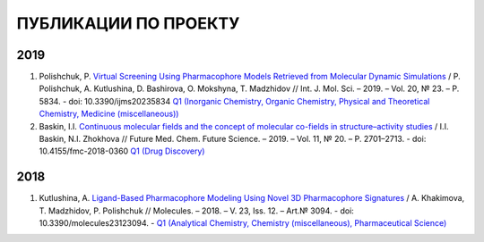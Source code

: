 ПУБЛИКАЦИИ ПО ПРОЕКТУ
=====================

2019
----

1. Polishchuk, P. `Virtual Screening Using Pharmacophore Models Retrieved from Molecular Dynamic Simulations <https://doi.org/10.3390/ijms20235834>`_ / P. Polishchuk, A. Kutlushina, D. Bashirova, O. Mokshyna, T. Madzhidov // Int. J. Mol. Sci.  –  2019.   – Vol. 20, № 23.  –  P. 5834. - doi: 10.3390/ijms20235834 `Q1 (Inorganic Chemistry, Organic Chemistry, Physical and Theoretical Chemistry, Medicine (miscellaneous)) <https://www.scimagojr.com/journalsearch.php?q=25879&tip=sid&clean=0>`_

2. Baskin, I.I. `Continuous molecular fields and the concept of molecular co-fields in structure–activity studies <https://doi.org/10.4155/fmc-2018-0360>`_ / I.I. Baskin, N.I. Zhokhova // Future Med. Chem. Future Science.  –  2019.  – Vol. 11, № 20.  – P. 2701–2713.  - doi: 10.4155/fmc-2018-0360 `Q1 (Drug Discovery) <https://www.scimagojr.com/journalsearch.php?q=19700174974&tip=sid&clean=0>`_

2018
----

1. Kutlushina, A. `Ligand-Based Pharmacophore Modeling Using Novel 3D Pharmacophore Signatures <https://doi.org/10.3390/molecules23123094>`_  / A. Khakimova, T. Madzhidov, P. Polishchuk // Molecules. – 2018. – V. 23, Iss. 12. – Art.№ 3094. - doi: 10.3390/molecules23123094. - `Q1 (Analytical Chemistry, Chemistry (miscellaneous), Pharmaceutical Science) <https://www.scimagojr.com/journalsearch.php?q=26370&tip=sid>`_